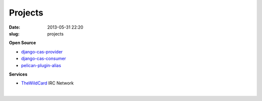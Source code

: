 Projects
########
:date: 2013-05-31 22:20
:slug: projects

**Open Source**

-  `django-cas-provider`_
-  `django-cas-consumer`_
-  `pelican-plugin-alias`_

**Services**

-  `TheWildCard`_ IRC Network

| 

.. _django-cas-provider: http://github.com/Nitron/django-cas-provider
.. _django-cas-consumer: http://github.com/Nitron/django-cas-consumer
.. _pelican-plugin-alias: http://github.com/Nitron/pelican-plugin-alias
.. _TheWildCard: http://thewildcard.org
